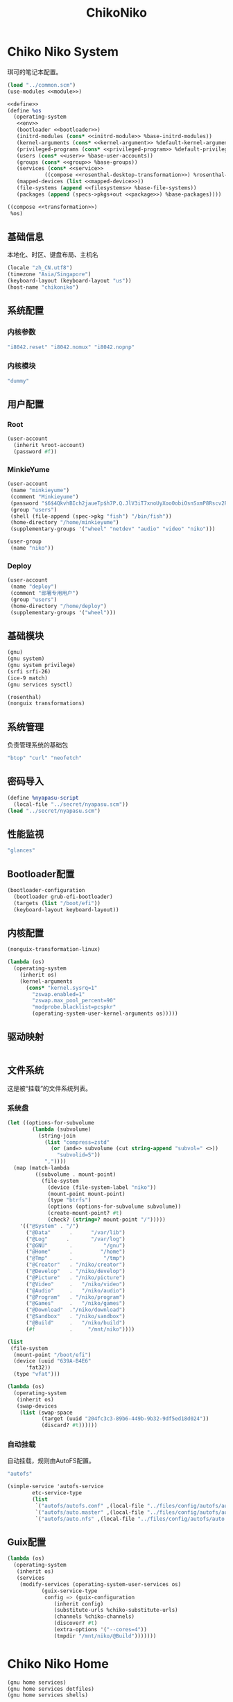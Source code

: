 #+TITLE: ChikoNiko

* Chiko Niko System
琪可的笔记本配置。
#+begin_src scheme :tangle ../reconfigure/chikoniko-system.scm :noweb yes :noweb-prefix no
(load "../common.scm")
(use-modules <<module>>)

<<define>>
(define %os
  (operating-system
   <<env>>
   (bootloader <<bootloader>>)
   (initrd-modules (cons* <<initrd-module>> %base-initrd-modules))
   (kernel-arguments (cons* <<kernel-argument>> %default-kernel-arguments))
   (privileged-programs (cons* <<privileged-program>> %default-privileged-programs))
   (users (cons* <<user>> %base-user-accounts))
   (groups (cons* <<group>> %base-groups))
   (services (cons* <<service>>
  		    ((compose <<rosenthal-desktop-transformation>>) %rosenthal-desktop-services)))
   (mapped-devices (list <<mapped-device>>))
   (file-systems (append <<filesystems>> %base-file-systems))
   (packages (append (specs->pkgs+out <<package>>) %base-packages))))

((compose <<transformation>>)
 %os)
#+end_src

** 基础信息
本地化、时区、键盘布局、主机名
#+begin_src scheme :noweb-ref env
  (locale "zh_CN.utf8")
  (timezone "Asia/Singapore")
  (keyboard-layout (keyboard-layout "us"))
  (host-name "chikoniko")
#+end_src

** 系统配置
*** 内核参数
#+begin_src scheme :noweb-ref kernel-argument
  "i8042.reset" "i8042.nomux" "i8042.nopnp"
#+end_src

*** 内核模块
#+begin_src scheme :noweb-ref initrd-module
  "dummy"
#+end_src

** 用户配置
*** Root
#+begin_src scheme :noweb-ref user
  (user-account
    (inherit %root-account)
    (password #f))
#+end_src

*** MinkieYume
#+begin_src scheme :noweb-ref user
  (user-account
   (name "minkieyume")
   (comment "Minkieyume")
   (password "$6$4QkvhBIch2jaueTp$h7P.Q.JlV3iT7xnoUyXoo0obiOsnSxmP8Rscv2PpF1YhP7I6Sp3/CN5VddDSxGqOWfzo0D.2yeP/Km4oCsOvm1")
   (group "users")
   (shell (file-append (spec->pkg "fish") "/bin/fish"))
   (home-directory "/home/minkieyume")
   (supplementary-groups '("wheel" "netdev" "audio" "video" "niko")))
#+end_src

#+begin_src scheme :noweb-ref group
  (user-group
   (name "niko"))
#+end_src

*** Deploy
#+begin_src scheme :noweb-ref user
  (user-account
   (name "deploy")
   (comment "部署专用用户")
   (group "users")
   (home-directory "/home/deploy")
   (supplementary-groups '("wheel")))
#+end_src

** 基础模块
#+begin_src scheme :noweb-ref module
  (gnu)
  (gnu system)
  (gnu system privilege)
  (srfi srfi-26)
  (ice-9 match)
  (gnu services sysctl)
#+end_src

#+begin_src scheme :noweb-ref module
  (rosenthal)
  (nonguix transformations)
#+end_src

** 系统管理
负责管理系统的基础包
#+begin_src scheme :noweb-ref package
  "btop" "curl" "neofetch"
#+end_src

** 密码导入
#+begin_src scheme :noweb-ref define
  (define %nyapasu-script
    (local-file "../secret/nyapasu.scm"))
  (load "../secret/nyapasu.scm")
#+end_src

** 性能监视
#+begin_src scheme :noweb-ref package
  "glances"
#+end_src

** Bootloader配置
#+begin_src scheme :noweb-ref bootloader
  (bootloader-configuration
    (bootloader grub-efi-bootloader)
    (targets (list "/boot/efi"))
    (keyboard-layout keyboard-layout))
#+end_src

** 内核配置
#+begin_src scheme :noweb-ref transformation
  (nonguix-transformation-linux)

  (lambda (os)
    (operating-system
      (inherit os)      
      (kernel-arguments
        (cons* "kernel.sysrq=1"
          "zswap.enabled=1"
          "zswap.max_pool_percent=90"
          "modprobe.blacklist=pcspkr"
          (operating-system-user-kernel-arguments os)))))
#+end_src

** 驱动映射
#+begin_src scheme :noweb-ref mapped-device
#+end_src

** 文件系统
这是被“挂载”的文件系统列表。
*** 系统盘
#+begin_src scheme :noweb-ref filesystems
  (let ((options-for-subvolume
          (lambda (subvolume)
            (string-join
              (list "compress=zstd"
                (or (and=> subvolume (cut string-append "subvol=" <>))
                  "subvolid=5"))
              ","))))
    (map (match-lambda
           ((subvolume . mount-point)
             (file-system
               (device (file-system-label "niko"))
               (mount-point mount-point)
               (type "btrfs")
               (options (options-for-subvolume subvolume))
               (create-mount-point? #t)
               (check? (string=? mount-point "/")))))
      '(("@System" . "/")
        ("@Data"      .      "/var/lib")
        ("@Log"      .       "/var/log")
        ("@GNU"       .          "/gnu")
        ("@Home"      .         "/home")
        ("@Tmp"       .          "/tmp")
        ("@Creator"   . "/niko/creator")
        ("@Develop"   . "/niko/develop")
        ("@Picture"   . "/niko/picture")
        ("@Video"     .   "/niko/video")
        ("@Audio"     .   "/niko/audio")
        ("@Program"   . "/niko/program")
        ("@Games"     .   "/niko/games")
        ("@Download"  ."/niko/download")
        ("@Sandbox"   . "/niko/sandbox")
        ("@Build"     .   "/niko/build")
        (#f           .     "/mnt/niko"))))
#+end_src

#+begin_src scheme :noweb-ref filesystems
  (list
   (file-system
    (mount-point "/boot/efi")
    (device (uuid "639A-B4E6"
  		'fat32))
    (type "vfat")))
#+end_src

#+begin_src scheme :noweb-ref transformation
  (lambda (os)
    (operating-system
     (inherit os)
     (swap-devices
      (list (swap-space
             (target (uuid "204fc3c3-89b6-449b-9b32-9df5ed18d024"))
             (discard? #t))))))
#+end_src

*** 自动挂载
自动挂载，规则由AutoFS配置。
#+begin_src scheme :noweb-ref package
"autofs"
#+end_src

#+begin_src scheme :noweb-ref service
(simple-service 'autofs-service
		etc-service-type
		(list
		 `("autofs/autofs.conf" ,(local-file "../files/config/autofs/autofs.conf"))
		 `("autofs/auto.master" ,(local-file "../files/config/autofs/auto.master"))
		 `("autofs/auto.nfs" ,(local-file "../files/config/autofs/auto.nfs"))))
#+end_src
** Guix配置
#+begin_src scheme :noweb-ref transformation
  (lambda (os)
    (operating-system
     (inherit os)
     (services
      (modify-services (operating-system-user-services os)
  		     (guix-service-type
  		      config => (guix-configuration
  				 (inherit config)
  				 (substitute-urls %chiko-substitute-urls)
  				 (channels %chiko-channels)  				 
  				 (discover? #t)
  				 (extra-options '("--cores=4"))
  				 (tmpdir "/mnt/niko/@Build")))))))
#+end_src

* Chiko Niko Home
#+begin_src scheme :noweb yes :noweb-ref module
  (gnu home services)
  (gnu home services dotfiles)
  (gnu home services shells)
#+end_src

** Home服务
#+begin_src scheme :noweb yes :noweb-prefix no :noweb-ref service
  (service guix-home-service-type
  	 `(("minkieyume" ,(home-environment
  			   (services (cons* <<home-service>> %rosenthal-desktop-home-services))))))
#+end_src

#+begin_src scheme :noweb yes :noweb-ref home-service
  (service home-dotfiles-service-type
  	 (home-dotfiles-configuration
  	  (directories '("../files/config/dotfiles"))))
#+end_src

#+begin_src scheme :noweb-ref home-service
  (service home-files-service-type
  	 `((".ssh/id_rsa" ,(local-file "../secret/keys/niko_ssh_rsa"))  	   
  	   (".dash_rsa" ,(local-file "../secret/keys/dash_rsa"))
  	   (".gitconfig" ,(local-file "../files/config/gitconfig"))
  	   (".ssh/config" ,(local-file "../files/config/ssh-config"))
  	   ("Downloads" ,(symlink-to "/niko/download"))
  	   ("Pictures" ,(symlink-to "/niko/picture"))
  	   ("Creator" ,(symlink-to "/niko/creator"))
  	   ("Develop" ,(symlink-to "/niko/develop"))
  	   ("Application" ,(symlink-to "/niko/program"))
  	   ("Audio" ,(symlink-to "/niko/audio"))
  	   ("Video" ,(symlink-to "/niko/video"))
  	   ("Games" ,(symlink-to "/niko/games"))))
#+end_src

** 环境变量
#+begin_src scheme :noweb yes :noweb-ref home-service :noweb-prefix no
  (simple-service 'extra-environment-variables
      home-environment-variables-service-type
    `(<<home-environment-variable>>))
#+end_src


* 基础服务
** 登陆管理
#+begin_src scheme :noweb-ref service
  (service pam-limits-service-type
  	 (list
            (pam-limits-entry "*" 'both 'nofile 100000)))
#+end_src

** 网络模块
#+begin_src scheme :noweb-ref module
  (gnu services networking)
#+end_src

*** 系统网络
#+begin_src scheme :noweb-ref service
;; https://github.com/quic-go/quic-go/wiki/UDP-Buffer-Sizes
(simple-service 'udp-buffer-size
		sysctl-service-type
		'(("net.core.rmem_max" . "7500000")
		  ("net.core.wmem_max" . "7500000")))
(simple-service 'ip-forward
		sysctl-service-type
		'(("net.ipv4.ip_forward" . "1")
		  ("net.ipv6.conf.all.forwarding" . "1")))
(simple-service 'tcp-keepalive
                sysctl-service-type
                '(("net.ipv4.tcp_keepalive_time" . "60")
  		("net.ipv4.tcp_keepalive_intvl" . "20")
  		("net.ipv4.tcp_keepalive_probes" . "5")
  		("net.ipv4.tcp_fin_timeout" . "15")
  		("net.netfilter.nf_conntrack_tcp_timeout_established" . "1800")))
(simple-service 'conntrack-udp-timeout
		sysctl-service-type
		'(("net.netfilter.nf_conntrack_udp_timeout" . "180")
		  ("net.netfilter.nf_conntrack_udp_timeout_stream" . "600")))
#+end_src

*** NetworkManager
#+begin_src scheme :noweb-ref transformation
(lambda (os)
  (operating-system
   (inherit os)
   (services
    (modify-services (operating-system-user-services os)
  		     (network-manager-service-type
  		      config => (network-manager-configuration
  				 (inherit config)
				   (dns "none")
  				 (extra-configuration-files
  				  `(("wifi_rand_mac.conf"
  				     ,(plain-file "wifi_rand_mac.conf" "\
  # Generate a random MAC for each network connection and associate the two
  # permanently.
  [connection-mac-randomization]
  ethernet.cloned-mac-address=stable
  wifi.cloned-mac-address=stable\n"))
  				    ("ip6-privacy.conf"
  				     ,(plain-file "ip6-privacy.conf" "\
  # Use IPv6 Privacy Extensions.
  [connection]
  ipv6.ip6-privacy=2\n"))))))))))
#+end_src

*** Nftables
#+begin_src scheme :noweb-ref service
  (service nftables-service-type
    (nftables-configuration
      (ruleset (local-file "../files/config/chikoniko/nftables.conf"))))
#+end_src

*** Resolv配置
#+begin_src scheme :noweb-ref service
(simple-service 'resolv-service
        	etc-service-type
        	`(("resolv.conf" ,(plain-file "resolv.conf" "search tailb8a678.ts.net\nnameserver 192.168.8.1\nnameserver 8.8.8.8\nnameserver 1.1.1.1\nnameserver 114.114.114.114"))))
#+End_src

** OpenSSH
#+begin_src scheme :noweb-ref module
  (gnu services ssh)
#+end_src

配置SSH配置的服务：
#+begin_src scheme :noweb-ref service
(service openssh-service-type
    	 (openssh-configuration
    	  (password-authentication? #f)
    	  (permit-root-login #f)
    	  (authorized-keys
    	   `(("minkieyume"
  	    ,%chiko-ssh-key)
  	   ("deploy"
    	      ,%chiko-ssh-key)))))
#+end_src

** Mcron
Mcron是guix用于管理计划任务的服务，类似crontab。
#+begin_src scheme :noweb-ref module
  (gnu services mcron)
#+end_src

mcron的服务，值得注意的是，jobs的参数必须要用quote括起来，因为里面是一个传递给mcron的(job xxxx)的表达式，这个表达式不能在guix编译时运行。
#+begin_src scheme :noweb-ref service :noweb yes :noweb-prefix no
  (service mcron-service-type
    (mcron-configuration
      (jobs '(<<mcron-job>>))))
#+end_src

** Fish
fish，开箱即用的终端解释器。
#+begin_src scheme :noweb-ref package
  "fish"
#+end_src

* 工具
** 通用工具
#+begin_src scheme :noweb-ref package
  "openssl"
  "rsync"
  "cryptsetup"
#+end_src

** 网络调试
#+begin_src scheme :noweb-ref package
  "bind:utils"
  "tcpdump"
#+end_src

** 加密工具
#+begin_src scheme :noweb-ref package
  "openssl"
  "cryptsetup"
#+end_src

** Git
#+begin_src scheme :noweb-ref module
  (gnu packages version-control)
#+end_src

#+begin_src scheme :noweb-ref package
  "git"
#+end_src

** Emacs
#+begin_src scheme :noweb-ref home-environment-variable
  ("EDITOR" . "emacsclient")
  ("VISUAL" . "$EDITOR")
  ("ESHELL" . ,(file-append (spec->pkg "fish") "/bin/fish"))
#+end_src

基础的包配置
#+begin_src scheme :noweb-ref package
  "emacs-pgtk"

  ;;包管理器
  "emacs-straight"
  "emacs-use-package"

  ;;编辑模式
  "emacs-beancount"
  "emacs-nginx-mode"
  "emacs-edit-indirect"
  "emacs-fish-mode"
  "emacs-json-mode"
  "emacs-markdown-mode"
  "emacs-nftables-mode"
  "emacs-zig-mode"  
  "emacs-cmake-mode"
  "emacs-gdscript-mode"
  "emacs-yaml-mode"
  "emacs-rust-mode"
  "emacs-racket-mode"
  "emacs-geiser"
  "emacs-geiser-guile"
  "emacs-plantuml-mode"
  "emacs-scribble-mode"

  ;;编辑器优化
  "emacs-company"
  "emacs-vertico"
  "emacs-orderless"
  "emacs-consult"
  "emacs-marginalia"
  "emacs-embark"
  "emacs-rainbow-delimiters"
  "emacs-paredit"
  "emacs-smartparens"  

  ;;键位优化
  "emacs-disable-mouse"
  "emacs-hydra"
  "emacs-restart-emacs"
  "emacs-which-key"

  ;;万能工具
  "emacs-pinentry"
  "emacs-pdf-tools"
  "emacs-ement"
  "emacs-projectile"
  "emacs-circe"
  "emacs-emacsql"
  "emacs-ox-hugo"
  "emacs-org-download"

  ;;AI集成
  "emacs-llm"

  ;;笔记软件
  "emacs-ekg"

  ;;终端优化
  "emacs-eat-hako"
  "emacs-eshell-syntax-highlighting"
  "emacs-fish-completion"

  ;;版本控制
  "emacs-magit"
  "emacs-magit-todos"

  ;;文件管理
  "emacs-dirvish@d877433f957a363ad78b228e13a8e5215f2d6593"
  "emacs-dired-git-info"

  ;;主题资源
  "emacs-all-the-icons"
  "emacs-spacemacs-theme"

  ;;外部依赖
  "tree-sitter"
  "plantuml"
#+end_src

#+begin_src scheme :noweb-ref home-service
(simple-service 'emacs-configuration
      		home-xdg-configuration-files-service-type
      		`(("emacs/init.el"
      		   ,(computed-substitution-with-inputs "init.el"
      						       (local-file "../files/config/emacs/init.el")
      						       (specs->pkgs "ccls"
      								    "fish"
      								    "python-lsp-server"
      								    "rust-analyzer"
      								    "zig-zls"
    								    "fd"
								    "mpv"
								    "ffmpegthumbnailer"
								    "p7zip"
								    "imagemagick"
								    "mediainfo"
								    "vips")))
      		  ("emacs/.init-themes.el"
      		   ,(local-file "../files/config/chikoniko/init-theme.el"))))
#+end_src

#+begin_src scheme :noweb-ref home-service
  (simple-service 'home-emacs
  		home-shepherd-service-type
  		(list (shepherd-service
  		       (provision '(emacs-daemon))
  		       (start
  			#~(make-forkexec-constructor
  			   '("emacs" "--fg-daemon")))
  		       (stop
  			#~(make-forkexec-constructor
  			   '("emacsclient" "--eval" "(kill-emacs)"))))))
#+end_src
[[file:../files/config/emacs/Emacs配置.org][Emacs配置]]
[[file:../files/config/chikoniko/emacs-theme.el][emacs-themes.el]]

** Doas
Doas是比Sudo更简洁，也更为安全的提权工具。
之所以用Doas而不用Sudo，是因为Sudo通常会有一定的安全漏洞，结构也比较复杂，而Doas结构相对简单，攻击面也更少，适合不需要复杂提权配置的服务器或个人。
#+begin_src scheme :noweb-ref package
  "opendoas"
#+end_src

引入自定义的包定义的doas服务。
#+begin_src scheme :noweb-ref module
  (chiko services doas)
#+end_src

自定义doas规则：
#+begin_src scheme :noweb-ref service :noweb yes :noweb-prefix no
  (service doas-service-type
    (doas-configuration
      (rules
        (list <<doas-ruleset>>))))
#+end_src

*** Doas规则
doas规则的匹配顺序是下面的规则覆盖上面的规则，因此最上面的规则最好作为默认和根规则，而下面的规则则作为覆盖上面规则的其它额外规则。

这是最基础的规则，应用于组的规则
#+begin_src scheme :noweb-ref doas-ruleset
  (doas-rule
    (permit #t)
    (user ":wheel")
    (options '("persist" "keepenv")))
#+end_src

为root用户提供修复的环境变量补全
#+begin_src scheme :noweb-ref doas-ruleset
  (doas-rule
    (permit #t)
    (user ":wheel")
    (options '("persist"
               "setenv { http_proxy https_proxy HOME=/root XDG_CACHE_HOME=/root/.cache PATH=/run/setuid-programs:/root/.config/guix/current/bin:/run/current-system/profile/bin:/run/current-system/profile/sbin INFOPATH=/root/.config/guix/current/share/info:/run/current-system/profile/share/info GIT_EXEC_PATH=/root/.guix-profile/libexec/git-core}"))
    (as-target "root"))
#+end_src

*** 禁用sudo
为了安全，最好禁用sudo，避免sudo的漏洞影响安全性。
#+begin_src scheme :noweb-ref env
  (sudoers-file
    (plain-file "sudoers" "Defaults env_reset\ndeploy ALL=(ALL) NOPASSWD: ALL"))
#+end_src


** GPG
#+begin_src scheme :noweb-ref package
  "gnupg"
  "pinentry-emacs"
#+end_src

#+begin_src scheme :noweb-ref module
  (gnu home services gnupg)
#+end_src

#+begin_src scheme :noweb-ref home-service
(service home-gpg-agent-service-type
	 (home-gpg-agent-configuration
	  (pinentry-program
	   (file-append (spec->pkg "pinentry-emacs") "/bin/pinentry-emacs"))
	  (ssh-support? #t)
	  (extra-content (string-join '("allow-emacs-pinentry"
					"allow-loopback-pinentry") "\n"))))
#+end_src

** 解压
#+begin_src scheme :noweb-ref package
  "unzip"
#+end_src

** KeepassXC
密码管理软件
#+begin_src scheme :noweb-ref package
  "keepassxc"
  "keepassxc-browser-icecat"
#+end_src

* 备份
** Syncthing
#+begin_src scheme :noweb-ref module
  (gnu services syncthing)
#+end_src

#+begin_src scheme :noweb-ref service
  (service syncthing-service-type
  	 (syncthing-configuration (user "minkieyume")))
#+end_src

* 代理
** Yggdrasil
#+begin_src scheme :noweb-ref service
  (service yggdrasil-service-type
    (yggdrasil-configuration
      (autoconf? #f) ;; use only the public peers
      (json-config
        '((peers . #("tls://yg-hkg.magicum.net:32333"
                     "quic://yg-hkg.magicum.net:32334"))
           (listen . #("tls://0.0.0.0:1234"
                       "quic://0.0.0.0:1234"
                       "tls://[::]:1234"
                       "quic://[::]:1234"))))))
#+end_src

** Tailscale
#+begin_src scheme :noweb-ref module
  (rosenthal services networking)
#+end_src

#+begin_src scheme :noweb-ref service
  (service tailscale-service-type)
#+end_src

* 容器
#+begin_src scheme :noweb-ref module
  (gnu services docker)
#+end_src

#+begin_src scheme :noweb-ref service
  (service containerd-service-type)
#+end_src

#+begin_src scheme :noweb-ref service
  (service docker-service-type
    (docker-configuration
      (enable-iptables? #f)))
#+end_src

* 桌面环境
#+begin_src scheme :noweb-ref module
  (gnu home services fontutils)
#+end_src

** Greetd
#+begin_src scheme :noweb-ref rosenthal-desktop-transformation
  (lambda (rosenthal-desktop-services)
    (modify-services rosenthal-desktop-services
  		   (greetd-service-type
  		    config => (greetd-configuration
  			       (inherit config)
  			       (terminals
  				(map (lambda (x)
  				       (greetd-terminal-configuration
  					(terminal-vt (number->string x))
  					(terminal-switch (eqv? 1 x))
  					(default-session-command
  					  (cond
  					   ((eqv? 1 x)
  					    (greetd-tuigreet-session))
  					   (else
  					    (greetd-agreety-session
  					     (command
  					      (greetd-user-session
  					       (command #~(getenv "SHELL"))))))))))
  				     (iota 6 1)))))))
#+end_src

** GTK
*** GTK配置
#+begin_src scheme :noweb-ref home-service
  (simple-service 'gtk-settings-new
  		home-files-service-type 
  		`((".gtkrc-2.0"
  		   ,(local-file "../files/config/chikoniko/gtk2.conf"))))
#+end_src

#+begin_src scheme :noweb-ref home-service
  (simple-service 'gtk-settings-new
  		home-xdg-configuration-files-service-type
  		`(("gtk-3.0/settings.ini"
  		   ,(local-file "../files/config/chikoniko/gtk.conf"))
  		  ("gtk-4.0/settings.ini"
  		   ,(local-file "../files/config/chikoniko/gtk.conf"))))
#+end_src

** Wayland
*** niri
#+begin_src scheme :noweb-ref package
  "niri"
  "wl-clipboard"
  "imv"
  "foot"
  "light"
  "swaylock"
  "swaylock-effects"
  "wireplumber"
  "xwayland-satellite"
#+end_src

#+begin_src scheme :noweb-ref home-service
  (service home-niri-service-type
  	 (home-niri-configuration
  	  (config
  	   (computed-substitution-with-inputs "niri.kdl"
  					      (local-file "../files/config/chikoniko/niri.kdl")
  					      (cons* (local-file "../secret/wallpapers" #:recursive? #t)
  					       (specs->pkgs "foot"
  							    "light"
  							    "rofi"
  							    "swaylock-effects"
  							    "wireplumber"
  							    "xwayland-satellite"))))))
  (service home-rofi-service-type
  	 (home-rofi-configuration
  	  (config
  	   (mixed-text-file "rofi.rasi" "\
  configuration {
      icon-theme: \"Qogir\";
  }
  @theme \"" (spec->pkg "rofi") "/share/rofi/themes/fullscreen-preview.rasi\"\n"))))
#+end_src
[[file:../files/config/chikoniko/niri.kdl][Niri配置]]

*** Foot
轻量级的终端模拟器
#+begin_src scheme :noweb-ref home-service
  (simple-service 'emacs-configuration
  		home-xdg-configuration-files-service-type
  		`(("foot/foot.ini"
  		   ,(local-file "../files/config/chikoniko/foot.ini"))))
#+end_src

*** xdg-desktop-portal
#+begin_src scheme :noweb-ref package
  "xdg-desktop-portal"
  "xdg-desktop-portal-gnome"
  "xdg-desktop-portal-gtk"
#+end_src

*** waybar
#+begin_src scheme :noweb-ref home-service
  (service home-waybar-service-type
    (home-waybar-configuration
      (config
        (computed-substitution-with-inputs "config.json"
          (local-file "../files/config/chikoniko/waybar.json")
          (specs->pkgs "light" "wireplumber")))
      (style
        (local-file "../files/config/chikoniko/waybar.css"))))
#+end_src

*** swaybg
#+begin_src scheme :noweb-ref home-service
  (service home-swaybg-service-type
  	 (home-swaybg-configuration
  	  (background (local-file "../secret/wallpapers/wallpaper.png"))))
#+end_src

*** mako
#+begin_src scheme :noweb-ref home-service
  (service home-mako-service-type
    (home-mako-configuration
      (config (local-file "../files/config/chikoniko/mako.conf"))))
#+end_src

*** fontconfig
#+begin_src scheme :noweb-ref package
  "font-awesome"
  "font-adobe-source-serif"
  "font-google-noto"
  "font-google-noto-sans-cjk"
  "font-google-noto-serif-cjk"
  "font-google-noto-emoji"
  "font-victor-mono"
  "font-sarasa-gothic"
#+end_src

#+begin_src scheme :noweb-ref home-service
  (simple-service 'extra-fontconfig
      home-fontconfig-service-type
    (let ((sans  "SF Pro Text")
          (serif "New York Medium")
          (mono  "Victor Mono")
          (emoji "Noto Color Emoji"))
      `((alias
         (family "sans-serif")
         (prefer
          (family ,sans)
          (family "Noto Sans CJK SC")
          (family ,emoji)))
        (alias
         (family "serif")
         (prefer
          (family ,serif)
          (family "Noto Serif CJK SC")
          (family ,emoji)))
        (alias
         (family "monospace")
         (prefer
          (family ,mono)
          (family "Sarasa Mono SC")
          (family ,emoji)))

        ,@(map (lambda (name)
                 `(alias
                   (family ,name)
                   (prefer
                    (family ,sans)
                    (family "sans-serif"))))
               '("system-ui"
                 "ui-sans-serif"))
        (alias
         (family "ui-serif")
         (prefer
          (family ,serif)
          (family "serif")))
        (alias
         (family "ui-monospace")
         (prefer
          (family ,mono)
          (family "monospace"))))))
#+end_src

*** fcitx5
**** 服务配置
#+begin_src scheme :noweb-ref home-service
  (service home-fcitx5-service-type
  	 (home-fcitx5-configuration
  	   (themes (specs->pkgs "fcitx5-material-color-theme"))
  	   (input-method-editors (specs->pkgs "fcitx5-rime" "fcitx5-anthy"))
  	   (qt-im-module? #t)))
#+end_src

**** 环境配置
#+begin_src scheme :noweb-ref home-environment-variable
  ("SDL_IM_MODULE" . "fcitx")
  ("GLFW_IM_MODULE" . "ibus")
  ("QT_IM_MODULES" . "wayland;fcitx;ibus")
#+end_src

**** GTK兼容
#+begin_src scheme :noweb-ref package
    "fcitx5-gtk"
    "fcitx5-gtk4"
#+end_src

#+begin_src scheme :noweb-ref home-environment-variable
  ("GTK_IM_MODULE_FILE" . "$GUIX_GTK3_IM_MODULE_FILE")
#+end_src

*** librewolf
#+begin_src scheme :noweb-ref package
  "librewolf"
  "icecat-l10n:zh-CN"
  "adaptive-tab-bar-colour-icecat"
  "bitwarden-icecat"
  "livemarks-icecat"
  "miniflux-injector-icecat"
  "ohmyech-icecat"
  "privacy-redirect-icecat"
  "ublock-origin-icecat"
#+end_src

#+begin_src scheme :noweb-ref home-environment-variable
  ("MOZ_ENABLE_WAYLAND" . "1")
#+end_src
  
* 程序开发
** C/Cpp
#+begin_src scheme :noweb-ref package
  "gcc-toolchain"
  "ccls"
#+end_src

** Rust
#+begin_src scheme :noweb-ref package
  "rust"
  "rust-analyzer"
#+end_src

** Zig
#+begin_src scheme :noweb-ref package
  "zig"
  "zig-zls"
#+end_src

** Python
#+begin_src scheme :noweb-ref package
  "python"
  "python-lsp-server"
#+end_src

** Racket
#+begin_src scheme :noweb-ref package
  "racket"
#+end_src

** Scheme
#+begin_src scheme :noweb-ref package
  "chibi-scheme"
#+end_src


* 包管理器
** Flatpak
#+begin_src scheme :noweb-ref package
  "flatpak"
#+end_src

* 通讯
** NHeko
#+begin_src scheme :noweb-ref package
  "nheko"
#+end_src

* 多媒体
** mpv
#+begin_src scheme :noweb-ref package
  "mpv"
#+end_src

** obs
#+begin_src scheme :noweb-ref package
  "obs"
#+end_src

** Kodi
#+begin_src scheme :noweb-ref package
  "kodi-wayland"
#+end_src

* 游戏
** steam
#+begin_src scheme :noweb-ref package
  "steam"
  "steam-devices-udev-rules"
#+end_src

#+begin_src scheme :noweb-ref home-environment-variable
  ("GUIX_SANDBOX_HOME" . "/niko/sandbox")
  ("GUIX_SANDBOX_EXTRA_SHARES" . "$HOME/Downloads:/niko/picture/screenshots")
#+end_src

** Retroarch
#+begin_src scheme :noweb-ref package
  "retroarch"
#+end_src

*** 驱动配置
#+begin_src scheme :noweb yes :noweb-ref service :noweb-prefix no
  (udev-rules-service 'steam-devices (spec->pkg "steam-devices-udev-rules"))
  (udev-rules-service 'controller <<controller-permission-udev-rule>>)
#+end_src

See also: <https://github.com/ValveSoftware/steam-for-linux/issues/2092>
#+begin_src scheme :noweb-ref controller-permission-udev-rule
  (udev-rule "60-controller-permission.rules" "\
  KERNEL==\"event*\", ATTRS{idVendor}==\"045e\", ATTRS{idProduct}==\"028e\", \
  MODE=\"0660\", GROUP=\"users\"")
#+end_src

* 创作
** 游戏开发
*** Godot
#+begin_src scheme :noweb-ref package
  "godot"
#+end_src

** 绘画
#+begin_src scheme :noweb-ref package
  "krita"
  "inkscape"
#+end_src

** 音乐创作
*** LMMS
#+begin_src scheme :noweb-ref package
  "lmms"
#+end_src

*** SingBox
八音盒软件
#+begin_src scheme :noweb-ref package
"sing-box"
#+end_src

**** 配置导入
#+begin_src scheme :noweb-ref define
  (define %sing-box-listener
    (local-file "../files/config/singbox/listener.scm"))
  (define %sing-box-config-file
    (computed-file "sing-box.json"
      (with-extensions (map specification->package '("guile-json@4"))
        #~(begin
            (primitive-load #$%nyapasu-script)
            (primitive-load #$%sing-box-listener)
            (sing-box-listener #$output)))))
#+end_src

**** 权限
#+begin_src scheme :noweb-ref privileged-program
  (privileged-program
    (program (file-append (spec->pkg "sing-box") "/bin/sing-box"))
    (capabilities "cap_net_admin,cap_net_bind_service,cap_net_raw+ep"))
#+end_src

**** 服务
#+begin_src scheme :noweb-ref service
  (simple-service 'sing-box-service
  		shepherd-root-service-type
  		(list
  		 (let ((config %sing-box-config-file))
  		   (shepherd-service
  		    (documentation "Run sing-box singing listener.")
  		    (provision '(sing-box))
  		    (requirement '(networking))
  		    (start #~(make-forkexec-constructor
  			      (list "/run/privileged/bin/sing-box" "run" "-c" #$config)
                                #:log-file "/var/log/sing-box.log"
                                #:supplementary-groups '("netdev")
    		                #:user "singbox"
  			      #:resource-limits '((nofile 100000 100000))))
  		    (stop #~(make-kill-destructor))))))
#+end_src

**** 透明唱片
#+begin_src scheme :noweb-ref service
(simple-service 'singbox-tcd
		shepherd-root-service-type
		(list
		 (shepherd-service
		  (documentation "运行一个SingBox TCD，透明唱片播放程序")
		  (provision '(singbox-tcd))
		  (requirement '(sing-box))
		  (respawn? #f)
		  (start #~(lambda _
			     (let* ((ip #$(file-append (spec->pkg "iproute2") "/sbin/ip"))
				    (st1 (system* ip "route" "add" "local" "default" "dev" "lo" "table" "100"))
				    (st2 (system* ip "rule" "add" "fwmark" "1" "table" "100")))
			       (and (map (lambda (st)
					   (= 0 (status:exit-val st)))
					 (list st1 st2))))))
		  (stop #~(lambda _
			    (let* ((ip #$(file-append (spec->pkg "iproute2") "/sbin/ip"))
				   (st1 (system* ip "rule" "del" "fwmark" "1" "table" "100"))
				   (st2 (system* ip "route" "del" "local" "default" "dev" "lo" "table" "100")))
			      (and (map (lambda (st)
					  (= 0 (status:exit-val st)))
					(list st1 st2)))))))))
#+end_src

**** 用户态
#+begin_src scheme :noweb-ref user
  (user-account
    (name "singbox")
    (group "nogroup")
    (system? #t)
    (home-directory "/var/empty/"))
#+end_src
